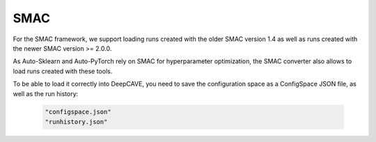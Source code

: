 SMAC
----

For the SMAC framework, we support loading runs created with the older SMAC version 1.4 as well as
runs created with the newer SMAC version >= 2.0.0.

As Auto-Sklearn and Auto-PyTorch rely on SMAC for hyperparameter optimization, the SMAC
converter also allows to load runs created with these tools.

To be able to load it correctly into DeepCAVE, you need to save the configuration space as a ConfigSpace JSON file,
as well as the run history:

   .. code-block:: python

      "configspace.json"
      "runhistory.json"

